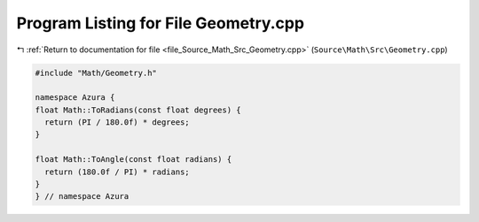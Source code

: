 
.. _program_listing_file_Source_Math_Src_Geometry.cpp:

Program Listing for File Geometry.cpp
=====================================

|exhale_lsh| :ref:`Return to documentation for file <file_Source_Math_Src_Geometry.cpp>` (``Source\Math\Src\Geometry.cpp``)

.. |exhale_lsh| unicode:: U+021B0 .. UPWARDS ARROW WITH TIP LEFTWARDS

.. code-block:: cpp

   #include "Math/Geometry.h"
   
   namespace Azura {
   float Math::ToRadians(const float degrees) {
     return (PI / 180.0f) * degrees;
   }
   
   float Math::ToAngle(const float radians) {
     return (180.0f / PI) * radians;
   }
   } // namespace Azura
